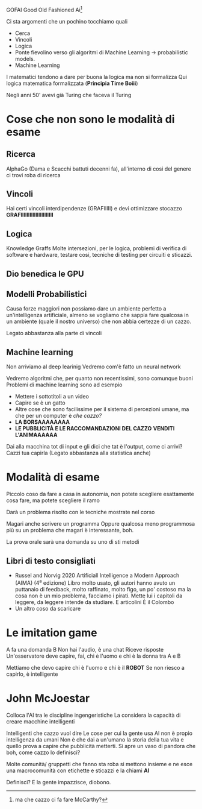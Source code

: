 GOFAI
Good Old Fashioned Ai[fn:: ma che cazzo ci fa fare McCarthy?]

Ci sta argomenti che un pochino tocchiamo quali
 - Cerca
 - Vincoli
 - Logica
 - Ponte fievolino verso gli algoritmi di Machine Learning ->
   probabilistic models.
 - Machine Learning
   

I matematici tendono a dare per buona la logica ma non si formalizza
Qui logica matematica formalizzata (*Principia Time Boiii*)

Negli anni 50' avevi già Turing che faceva il Turing

* Cose che non sono le modalità di esame
** Ricerca
AlphaGo (Dama e Scacchi battuti decenni fa), all'interno di cosi del
genere ci trovi roba di ricerca

** Vincoli
Hai certi vincoli interdipendenze (GRAFIIIII) e devi ottimizzare
stocazzo
*GRAFIIIIIIIIIIIIIIIIIIIIII*

** Logica
Knowledge Graffs
Molte intersezioni, per le logica, problemi di verifica di software e
hardware, testare cosi, tecniche di testing per circuiti e sticazzi.

** Dio benedica le GPU

** Modelli Probabilistici
Causa forze maggiori non possiamo dare un ambiente perfetto a
un'intelligenza artificiale, almeno se vogliamo che sappia fare
qualcosa in un ambiente (quale il nostro universo) che non abbia
certezze di un cazzo.

Legato abbastanza alla parte di vincoli

** Machine learning
Non arriviamo al deep learinig
Vedremo com'è fatto un neural network

Vedremo algoritmi che, per quanto non recentissimi, sono comunque
buoni
Problemi di machine learning sono ad esempio
 - Mettere i sottotitoli a un video
 - Capire se è un gatto
 - Altre cose che sono facilissime per il sistema di percezioni umane,
   ma che per un computer è /che cazzo?/
 - *LA BORSAAAAAAAA*
 - *LE PUBBLICITÀ E LE RACCOMANDAZIONI DEL CAZZO*
   *VENDITI L'ANIMAAAAAA*

Dai alla macchina tot di input e gli dici che tat è l'output, come ci
arrivi? Cazzi tua capirla
(Legato abbastanza alla statistica anche)

* Modalità di esame
Piccolo coso da fare a casa in autonomia, non potete scegliere
esattamente cosa fare, ma potete scegliere il ramo

Darà un problema risolto con le tecniche mostrate nel corso

Magari anche scrivere un programma
Oppure qualcosa meno programmosa più su un problema che magari è
interessante, boh.

La prova orale sarà una domanda su uno di sti metodi

** Libri di testo consigliati
- Russel and Norvig 2020
  Artificiall Intelligence a Modern Approach (AIMA) (4^a edizione)
  Libro molto usato, gli autori hanno avuto un puttanaio di feedback,
  molto raffinato, molto figo, un po' costoso ma la cosa non è un mio
  problema, facciamo i pirati.
  Mette lui i capitoli da leggere, da leggere intende da studiare.
  E articolini
  È il Colombo
- Un altro coso da scaricare

* Le imitation game
A fa una domanda B
Non hai l'audio, è una chat
Riceve risposte
Un'osservatore deve capire, fai, chi è l'uomo e chi è la donna tra A e
B

Mettiamo che devo capire chi è l'uomo e chi è il *ROBOT*
Se non riesco a capirlo, è intelligente

* John McJoestar
Colloca l'AI tra le discipline ingengeristiche
La considera la capacità di creare macchine intelligenti

Intelligenti che cazzo vuol dire
Le cose per cui la gente usa AI non è propio intelligenza da umani
Non è che dai a un'umano la storia della tua vita e quello prova a
capire che pubblicità metterti.
Si apre un vaso di pandora che boh, come cazzo lo definisci?

Molte comunità/ gruppetti che fanno sta roba si mettono insieme e ne
esce una macrocomunità con etichette e sticazzi e la chiami *AI*

Definisci? E la gente impazzisce, diobono.
